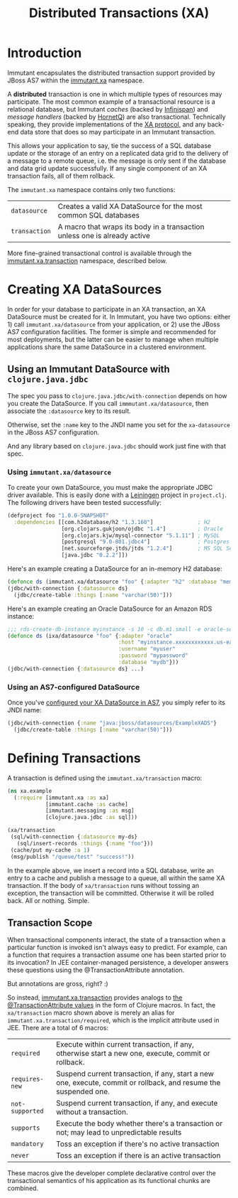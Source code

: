 #+TITLE:     Distributed Transactions (XA)

* Introduction
  
  Immutant encapsulates the distributed transaction support provided
  by JBoss AS7 within the [[./apidoc/immutant.xa-api.html][immutant.xa]] namespace.

  A *distributed* transaction is one in which multiple types of
  resources may participate. The most common example of a
  transactional resource is a relational database, but Immutant
  /caches/ (backed by [[http://www.infinispan.org][Infinispan]]) and /message handlers/ (backed by
  [[http://www.jboss.org/hornetq/][HornetQ]]) are also transactional. Technically speaking, they provide
  implementations of the [[http://en.wikipedia.org/wiki/X/Open_XA][XA protocol]], and any back-end data store that
  does so may participate in an Immutant transaction.

  This allows your application to say, tie the success of a SQL
  database update or the storage of an entry on a replicated data grid
  to the delivery of a message to a remote queue, i.e. the message is
  only sent if the database and data grid update successfully. If any
  single component of an XA transaction fails, all of them rollback.

  The =immutant.xa= namespace contains only two functions:
  
  | =datasource=  | Creates a valid XA DataSource for the most common SQL databases           |
  | =transaction= | A macro that wraps its body in a transaction unless one is already active |

  More fine-grained transactional control is available through the
  [[./apidoc/immutant.xa-api.html#immutant.xa.transaction][immutant.xa.transaction]] namespace, described below.

* Creating XA DataSources

  In order for your database to participate in an XA transaction, an
  XA DataSource must be created for it. In Immutant, you have two
  options: either 1) call =immutant.xa/datasource= from your
  application, or 2) use the JBoss AS7 configuration facilities. The
  former is simple and recommended for most deployments, but the
  latter can be easier to manage when multiple applications share the
  same DataSource in a clustered environment.

** Using an Immutant DataSource with =clojure.java.jdbc=

   The spec you pass to =clojure.java.jdbc/with-connection= depends on
   how you create the DataSource. If you call
   =immmutant.xa/datasource=, then associate the =:datasource= key to its
   result. 

   Otherwise, set the =:name= key to the JNDI name you set for the
   =xa-datasource= in the JBoss AS7 configuration.

   And any library based on =clojure.java.jdbc= should work just fine
   with that spec.

*** Using =immutant.xa/datasource=

    To create your own DataSource, you must make the appropriate JDBC
    driver available. This is easily done with a [[http://leiningen.org/][Leiningen]] project in
    =project.clj=. The following drivers have been tested
    successfully:

    #+begin_src clojure
      (defproject foo "1.0.0-SNAPSHOT"
        :dependencies [[com.h2database/h2 "1.3.160"]              ; H2
                       [org.clojars.gukjoon/ojdbc "1.4"]          ; Oracle
                       [org.clojars.kjw/mysql-connector "5.1.11"] ; MySQL
                       [postgresql "9.0-801.jdbc4"]               ; Postgres
                       [net.sourceforge.jtds/jtds "1.2.4"]        ; MS SQL Server
                       [java.jdbc "0.2.2"]])
    #+end_src

    Here's an example creating a DataSource for an in-memory H2 database:
    
    #+begin_src clojure
      (defonce ds (immutant.xa/datasource "foo" {:adapter "h2" :database "mem:foo"}))
      (jdbc/with-connection {:datasource ds}
        (jdbc/create-table :things [:name "varchar(50)"]))
    #+end_src

    Here's an example creating an Oracle DataSource for an Amazon RDS
    instance:

    #+begin_src clojure
      ;;; rds-create-db-instance myinstance -s 10 -c db.m1.small -e oracle-se -u myuser -p mypassword --db-name mydb
      (defonce ds (ixa/datasource "foo" {:adapter "oracle"
                                         :host "myinstance.xxxxxxxxxxxx.us-east-1.rds.amazonaws.com"
                                         :username "myuser"
                                         :password "mypassword"
                                         :database "mydb"}))
      (jdbc/with-connection {:datasource ds} ...)
    #+end_src

*** Using an AS7-configured DataSource

    Once you've [[https://docs.jboss.org/author/display/AS71/DataSource%2Bconfiguration][configured your XA DataSource in AS7]], you simply refer
    to its JNDI name:

    #+begin_src clojure
      (jdbc/with-connection {:name "java:jboss/datasources/ExampleXADS"}
        (jdbc/create-table :things [:name "varchar(50)"]))
    #+end_src


* Defining Transactions

  A transaction is defined using the =immutant.xa/transaction= macro:

  #+begin_src clojure
    (ns xa.example
      (:require [immutant.xa :as xa]
                [immutant.cache :as cache]
                [immutant.messaging :as msg]
                [clojure.java.jdbc :as sql]))
    
    (xa/transaction
     (sql/with-connection {:datasource my-ds}
       (sql/insert-records :things {:name "foo"}))
     (cache/put my-cache :a 1)
     (msg/publish "/queue/test" "success!"))
  #+end_src

  In the example above, we insert a record into a SQL database, write
  an entry to a cache and publish a message to a queue, all within the
  same XA transaction. If the body of =xa/transaction= runs without
  tossing an exception, the transaction will be committed. Otherwise
  it will be rolled back. All or nothing. Simple.

** Transaction Scope

   When transactional components interact, the state of a transaction
   when a particular function is invoked isn't always easy to predict.
   For example, can a function that requires a transaction assume one
   has been started prior to its invocation? In JEE container-managed
   persistence, a developer answers these questions using the
   @TransactionAttribute annotation.

   But annotations are gross, right? :)

   So instead, [[./apidoc/immutant.xa-api.html#immutant.xa.transaction][immutant.xa.transaction]] provides analogs to [[http://docs.oracle.com/javaee/6/tutorial/doc/bncij.html][the
   @TransactionAttribute values]] in the form of Clojure macros. In
   fact, the =xa/transaction= macro shown above is merely an alias for
   =immutant.xa.transaction/required=, which is the implicit attribute
   used in JEE. There are a total of 6 macros:

   | =required=      | Execute within current transaction, if any, otherwise start a new one, execute, commit or rollback.              |
   | =requires-new=  | Suspend current transaction, if any, start a new one, execute, commit or rollback, and resume the suspended one. |
   | =not-supported= | Suspend current transaction, if any, and execute without a transaction.                                          |
   | =supports=      | Execute the body whether there's a transaction or not; may lead to unpredictable results                         |
   | =mandatory=     | Toss an exception if there's no active transaction                                                               |
   | =never=         | Toss an exception if there is an active transaction                                                              |

   These macros give the developer complete declarative control over
   the transactional semantics of his application as its functional
   chunks are combined.
